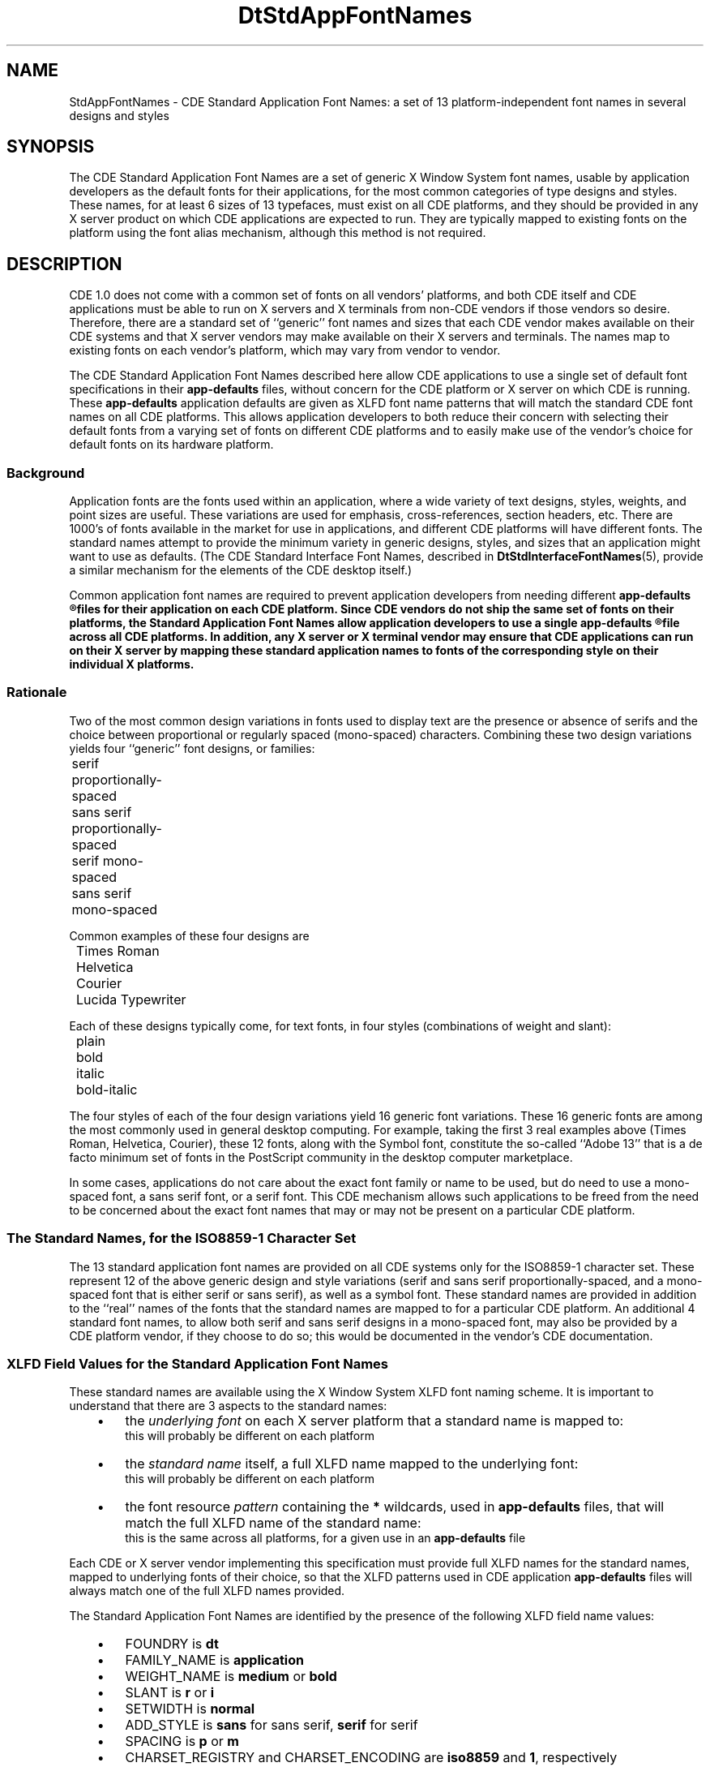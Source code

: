 .\" (c) Copyright 1994 Hewlett-Packard Company
.\" (c) Copyright 1994 International Business Machines Corp.
.\" (c) Copyright 1994 Sun Microsystems, Inc.
.\" (c) Copyright 1994 Unix System Labs, Inc., a subsidiary of Novell, Inc.
.\" TDG version 1.3
.TH DtStdAppFontNames 5
.SH NAME
StdAppFontNames \- CDE Standard Application Font Names:
a set of 13 platform-independent font names in several designs and styles
.PP
.SH SYNOPSIS
The CDE Standard Application Font Names are a set of generic X Window System font names, usable by application developers as the default fonts for their applications, for the most common categories of type designs and styles.
These names, for at least 6 sizes of 13 typefaces, must exist on all CDE platforms, and they should be provided in any X server product on which CDE applications are expected to run.
They are typically mapped to
existing fonts on the platform using the font alias mechanism, 
although this method is not required.
.PP
.SH DESCRIPTION
CDE 1.0 does not come with a common set of fonts on all vendors'
platforms, and both CDE itself and CDE applications must be able to run on X\ servers and X terminals from non-CDE
vendors if those vendors so desire.
Therefore, there are a standard set of ``generic'' font names
and sizes that each CDE vendor makes available on their CDE systems and
that X\ server vendors may make available on their X\ servers and terminals.
The names map to existing fonts on each vendor's platform, which may vary from vendor to vendor.
.PP
The CDE Standard Application Font Names described here allow CDE applications to use a single set of default font specifications in their \f3app-defaults\fP files,
without concern for the CDE platform or X\ server on which CDE is running.
These \f3app-defaults\fP application defaults are given as XLFD font name patterns that will match the standard CDE font names on all CDE platforms.
This allows application developers to both 
reduce their concern with selecting their default fonts from a varying set of fonts on different CDE 
platforms and to easily make use of the vendor's choice for default fonts on its hardware platform. 
.PP
.SS Background
Application fonts are the fonts used within an application, where a wide variety of text designs, styles, weights, and point sizes are useful.
These variations are used for emphasis, cross-references, section headers, etc.
There are 1000's of fonts available in the market for use in applications, and different CDE platforms will have different fonts.
The standard names attempt to provide the minimum variety in generic designs, styles, and sizes that an application might want to use as defaults.
(The CDE Standard Interface Font Names, described in
.BR DtStdInterfaceFontNames (5),
provide a similar mechanism for the elements of the CDE desktop itself.)
.PP
Common application font names are required to prevent application developers from needing different 
.ft 3
app-defaults
.R
files for their application on each CDE platform.
Since CDE vendors
do not ship the same set of fonts on their platforms, the Standard Application Font Names allow 
application developers to use a single 
.ft 3
app-defaults
.R
file across all CDE platforms.
In addition, any X\ server or X terminal
vendor may ensure that CDE applications can run on their X\ server by
mapping these standard application names to fonts of the corresponding style on
their individual X platforms.
.PP
.SS Rationale
Two of the most common design variations in fonts used to display text are the presence or absence of 
serifs and the choice between proportional or regularly spaced (mono-spaced) characters. Combining 
these two design variations yields four ``generic'' font designs, or families:
.nf
	serif proportionally-spaced
	sans serif proportionally-spaced
	serif mono-spaced
	sans serif mono-spaced
.PP
Common examples of these four designs are
	Times Roman
	Helvetica
	Courier
	Lucida Typewriter
.PP
.fi
Each of these designs typically come, for text fonts, in four styles (combinations of weight and slant):
.nf
	plain
	bold
	italic
	bold-italic
.PP
.fi
The four styles of each of the four design variations yield 16 generic font variations. These 16 generic 
fonts are among the most commonly used in general desktop computing. For example, taking the first 
3 real examples above (Times Roman, Helvetica, Courier), these 12 fonts, along with the Symbol 
font, constitute the so-called ``Adobe 13'' that is a de facto minimum set of fonts in the PostScript 
community in the desktop computer marketplace.
.PP
In some cases, applications do not care about the exact font family or name to be used, but do need to 
use a mono-spaced font, a sans serif font, or a serif font.
This CDE mechanism allows such applications to be freed from the need to be concerned about the exact font names that may or may not be 
present on a particular CDE platform.
.PP
.SS "The Standard Names, for the ISO8859-1 Character Set"
The 13 standard application font names are provided on all CDE systems only for the ISO8859-1 character set.
These represent 12 of the above generic design and style variations (serif 
and sans serif proportionally-spaced, and a mono-spaced font that is either serif or sans serif), as well 
as a symbol font. These standard names are provided in addition to the ``real'' names of the fonts that 
the standard names are mapped to for a particular CDE platform. An additional 4 standard font 
names, to allow both serif and sans serif designs in a mono-spaced font, may also be provided by a 
CDE platform vendor, if they choose to do so;
this would be documented in the vendor's CDE documentation.
.PP
.SS "XLFD Field Values for the Standard Application Font Names"
These standard names are available using the X Window System
XLFD font naming scheme.
It is important to understand that there are 3 aspects to the standard names:
.RS 3
.PD .1
.IP \(bu 3
the
.I "underlying font"
on each X\ server platform that a standard name is mapped to:
.br
this will probably be different on each platform
.IP \(bu 3
the
.I "standard name"
itself, a full XLFD name mapped to the underlying font:
.br
this will probably be different on each platform
.IP \(bu 3
the font resource
.I "pattern"
containing the \f3*\fP wildcards, used in \f3app-defaults\fP files, that will match the full XLFD name of the standard name:
.br
this is the same across all platforms, for a given use in an \f3app-defaults\fP file
.PD
.RE
.PP
Each CDE or X\ server vendor implementing this specification must provide full XLFD names for the standard names, mapped to underlying fonts of their choice, so that the XLFD patterns used in CDE application \f3app-defaults\fP files will always match one of the full XLFD names provided.
.PP
The Standard Application Font Names are identified by the presence of the
following XLFD field name values:
.RS 3
.PD .1
.IP \(bu 3
FOUNDRY is \f3dt\fP
.IP \(bu 3
FAMILY_NAME is \f3application\fP
.IP \(bu 3
WEIGHT_NAME is \f3medium\fP or \f3bold\fP
.IP \(bu 3
SLANT is \f3r\fP or \f3i\fP
.IP \(bu 3
SETWIDTH is \f3normal\fP
.IP \(bu 3
ADD_STYLE is \f3sans\fP for sans serif, \f3serif\fP for serif
.IP \(bu 3
SPACING is \f3p\fP or \f3m\fP
.IP \(bu 3
CHARSET_REGISTRY and CHARSET_ENCODING are \f3iso8859\fP and \f31\fP, respectively
.PD
.RE
.PP
Although \f3sans\fP and \f3serif\fP are not required by the XLFD font convention, they are always part of 
the standard CDE font names.
.PP
.SS "Point sizes"
The complete set of point size available for each of the standard application font names is determined 
by the set of fonts shipped with a vendor's CDE platform, whether bitmapped only or both bitmapped 
and scalable outline. The minimum set of sizes required and available on all CDE platforms corresponds to the standard sizes of bitmapped fonts that make up the default mapping for X11R5: 8, 10, 
12, 14, 18, and 24.
.PP
For example, the entire set of 6 sizes of the plain monospaced font, on any CDE platform, is represented by:
.EX
-dt-application-medium-r-normal-*-*-80-*-*-m-*-iso8859-1
-dt-application-medium-r-normal-*-*-100-*-*-m-*-iso8859-1
-dt-application-medium-r-normal-*-*-120-*-*-m-*-iso8859-1
-dt-application-medium-r-normal-*-*-140-*-*-m-*-iso8859-1
-dt-application-medium-r-normal-*-*-180-*-*-m-*-iso8859-1
-dt-application-medium-r-normal-*-*-240-*-*-m-*-iso8859-1
.EE
These patterns will match the corresponding standard font name on any CDE platform, even though 
the PIXEL_SIZE and AVERAGE_WIDTH numeric fields may be different on various platforms, and the matched 
fonts may be either serif or sans serif, depending on how the vendor implemented their set of standard 
names.
.PP
Applications requesting point sizes different from the 6 in the minimum set might obtain either 
``scaled bitmapped'' fonts of the requested design, or scaled outline versions of the requested design. 
This will occur if the fonts are requested according to the appropriate X11R5 XLFD font scaling conventions and the platform vendor has shipped a bitmapped font scaler or a scalable outline rasterizer 
as part of the CDE platform and the standard names are mapped to such font capabilities.
.PP
.SS "Example XLFD Patterns for the Standard Names"
Using the specified field values for these standard names,
we can represent subsets of the standard names with various XLFD patterns.
The XLFD pattern
.EX
-dt-application-*
.EE
matches the full set of CDE Standard Application Font Names. The pattern
.EX
-dt-application-bold-*-*-*-*-*-*-*-p-*-*-*-
.EE
matches the bold, proportionally-spaced CDE fonts, both serif and sans serif. And the pattern
.EX
-dt-application-*-*-*-*-*-*-*-*-m-*-*-*-
.EE
matches the monospaced fonts (whether serif or sans serif, or both).
.PP
The full set of CDE Standard Application Font Names can be represented with the following patterns:
.EX
-dt-application-bold-i-normal-serif-*-*-*-*-p-*-iso8859-1
-dt-application-bold-r-normal-serif-*-*-*-*-p-*-iso8859-1
-dt-application-medium-i-normal-serif-*-*-*-*-p-*-iso8859-1
-dt-application-medium-r-normal-serif-*-*-*-*-p-*-iso8859-1
-dt-application-bold-i-normal-sans-*-*-*-*-p-*-iso8859-1
-dt-application-bold-r-normal-sans-*-*-*-*-p-*-iso8859-1
-dt-application-medium-i-normal-sans-*-*-*-*-p-*-iso8859-1
-dt-application-medium-r-normal-sans-*-*-*-*-p-*-iso8859-1
-dt-application-bold-i-normal-*-*-*-*-*-m-*-iso8859-1
-dt-application-bold-r-normal-*-*-*-*-*-m-*-iso8859-1
-dt-application-medium-i-normal-*-*-*-*-*-m-*-iso8859-1
-dt-application-medium-r-normal-*-*-*-*-*-m-*-iso8859-1
-dt-application-medium-r-normal-*-*-*-*-*-p-*-dtsymbol-1
.EE
Remember that each of these 13 standard ``names'' comes in at least 6 point sizes.
.PP
.SS "CDE Platform Vendor and X Server Vendor Implementation of These Names"
Each CDE platform vendor and X\ server vendor provides mappings of their
own fonts to XLFD names meeting this standard, so that CDE applications will
work on their platform.
The actual XLFD names will vary from platform to platform, just as the
fonts they are mapped to, since they contain some of the same values
as the XLFD name of the underlying font.
What does not vary is the behavior: the
common patterns in which only specified fields are used will match each
platform's standard names.  
This is guaranteed by the field specifications given earlier.
.PP
The following requirements are placed on each CDE or X\ server vendor's implementation of the Standard Application Font Names:
.RS 3
.PD .1
.IP \(bu 3
The names must be fully specified XLFD names, without wild cards.
.IP \(bu 3
The WEIGHT_NAME, SLANT, SETWIDTH_NAME, SPACING, CHARSET_REGISTRY, and
CHARSET_ENCODING fields must contain valid values as defined previously and must match those in the underlying font.
.IP \(bu 3
The ADD_STYLE_NAME field must contain 
either the \f3serif\fP or \f3sans\fP designation,
whichever matches the underlying font.
.PP
.SS "Default CDE Mapping of the Standard Application Font Names for ISO8859-1 Locales"
The default mapping of these standard application font names for ISO8859-1 locales is to the following standard X11R5 bitmapped fonts (the 6 minimum sizes are not shown explicitly in these patterns):
.EX
-adobe-times-bold-i-normal--*-*-*-*-p-*-iso8859-1
-adobe-times-bold-r-normal--*-*-*-*-p-*-iso8859-1
-adobe-times-medium-i-normal--*-*-*-*-p-*-iso8859-1
-adobe-times-medium-r-normal--*-*-*-*-p-*-iso8859-1
-adobe-helvetica-bold-o-normal--*-*-*-*-p-*-iso8859-1
-adobe-helvetica-bold-r-normal--*-*-*-*-p-*-iso8859-1
-adobe-helvetica-medium-o-normal--*-*-*-*-p-*-iso8859-1
-adobe-helvetica-medium-r-normal--*-*-*-*-p-*-iso8859-1
-adobe-courier-bold-o-normal--*-*-*-*-m-*-iso8859-1
-adobe-courier-bold-r-normal--*-*-*-*-m-*-iso8859-1
-adobe-courier-medium-o-normal--*-*-*-*-m-*-iso8859-1
-adobe-courier-medium-r-normal--*-*-*-*-m-*-iso8859-1
-adobe-symbol-medium-r-normal--*-*-*-*-p-*-adobe-fontspecific
.EE
A vendor of a CDE platform is free, however, to provide a different mapping of these standard names 
as long as all 13 names map to fonts of the appropriate design and style and the required 6 point sizes 
are available.
The vendor's CDE documentation will document the platform-specific default mapping for the standard names.
.PP
.SS "Using the Standard Application Font Names in \f3app-defaults\fP files"
An application developer can code a single \f3app-defaults\fP
file to specify font resources for their application and use it across all CDE platforms.
Since most of the fields
(FOUNDRY,
FAMILY_NAME,
WEIGHT_NAME,
SLANT,
SETWIDTH_NAME,
ADD_STYLE_NAME,
POINT_SIZE,
SPACING,
CHARSET_REGISTRY,
and
CHARSET_ENCODING)
of the standard names are the same across different vendors' platforms,
these values can be used in the resource specification in the \f3app-defaults\fP file.
However, other fields
(PIXEL_SIZE, RESOLUTION_X, RESOLUTION_Y, and AVERAGE_WIDTH) may vary across
platforms, and so must be wild-carded in the resource specification.
For example:
.EX
.SM "appOne*headFont: -dt-application-bold-r-normal-sans-*-140-*-*-p-*-iso8859-1"
.SM "appOne*linkFont: -dt-application-bold-i-normal-sans-*-100-*-*-p-*-iso8859-1"
.EE
might be used to specify some of AppOne's default font resource needs.
.PP
.SS "Other Character Sets in the Common Locales"
The standard application fonts names defined above are for use in locales using the ISO 8859-1 
character set only.
For other locales supported by CDE, there are no fonts guaranteed to be part of CDE for each vendor's 
CDE platform, for CDE 1.0. However, for the following locales, this standard recommends that 
CDE vendors provide fonts with the following XLFD attribute values, and that they be accessible using 
these names. For full information on how the vendors, if they ship the recommended fonts, would 
make such names usable with the appropriate font base name lists required for correct CDE support 
for internationalization, see the guidelines in the 
.I "CDE Internationalization Programming Guide"
document.
.PP
.PP
.I "For locales using ISO8859-2, ISO8859-3, ISO8859-4, ISO8859-5 (Cyrillic), and ISO8859-7 (Greek):"
.PP
The same values for FOUNDRY, FAMILY_NAME, WEIGHT_NAME, SLANT, SET_WIDTH, ADD_STYLE, and 
SPACING as are used in this definition for the ISO8859-1 locale are recommended.
.PP
.PP
.I "For Japanese locales:"
.PP
Two values for the FAMILY_NAME attribute (\f3Gothic\fP and \f3Mincho\fP) and two values for the 
WEIGHT attribute (\f3medium\fP and \f3bold\fP) are recommended.
.PP
.PP
.I "For Chinese (Taiwan) locales:"
.PP
Two values for the FAMILY_NAME attribute (\f3Sung\fP and \f3Kai\fP) and two values for the WEIGHT 
attribute (\f3medium\fP and \f3bold\fP) are recommended.
.PP
.PP
.I "For Chinese (PRC) locales:"
.PP
Two values for the FAMILY_NAME attribute (\f3Song\fP and \f3Kai\fP) and two values for the WEIGHT 
attribute (\f3medium\fP and \f3bold\fP) are recommended.
.PP
.PP
.I "For Korean locales:"
.PP
Two values for the FAMILY_NAME attribute (\f3Totum\fP and \f3Pathang\fP) and two values for the 
WEIGHT attribute (\f3medium\fP and \f3bold\fP) are recommended. Note that these names are unofficial, tentative romanizations of the two common font families in use in Korea; Totum corresponds to 
fonts typically shipped as Gothic, Kodig, or Dotum, and Pathang corresponds to fonts typically 
shipped as Myungjo or Myeongjo. The official roman names for these fonts are under review and may 
be changed in the future by the Korean government, and thus may change for CDE.
.PP
.SH "SEE ALSO"
.BR dtstyle (1),
.BR dtterm (1),
.BR DtStdInterfaceFontNames (5)
.PP
.SH NOTES
There is no requirement on a CDE platform vendor to implement these standard names in a particular way.  Several mechanisms are possible:
duplicate font files with altered naming attributes,
X11R5 font aliases,
or vendor-specific mechanisms.
The only requirement is that an XLFD pattern, written with attributes taken from the set that define the standard names, can be successfully used to open a font with the Xlib function \f3XLoadFont\fP;
and, specifically, the Xlib function \f3XListFonts\fP need NOT return the same XLFD names for the pattern on different CDE platforms.
.PP
CDE applications should, of course, be written to behave in a reasonable manner if these standard font names are not available on a particular X server.
This is typically done in an X application by defaulting to the \f3fixed\fP and \f3variable\fP fonts.
